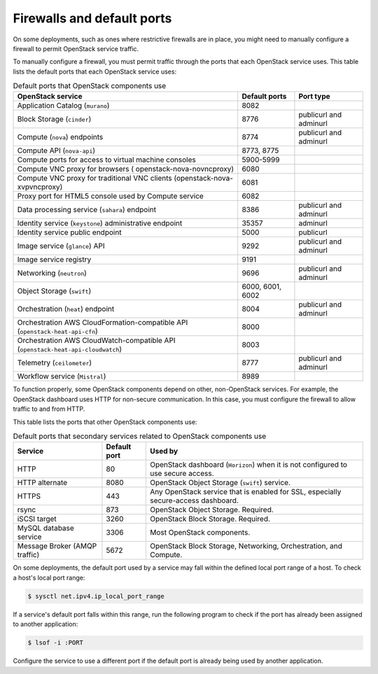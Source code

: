 ===========================
Firewalls and default ports
===========================

On some deployments, such as ones where restrictive firewalls are in
place, you might need to manually configure a firewall to permit
OpenStack service traffic.

To manually configure a firewall, you must permit traffic through the
ports that each OpenStack service uses. This table lists the default
ports that each OpenStack service uses:

.. list-table:: Default ports that OpenStack components use
   :header-rows: 1

   * - OpenStack service
     - Default ports
     - Port type
   * - Application Catalog (``murano``)
     - 8082
     -
   * - Block Storage (``cinder``)
     - 8776
     - publicurl and adminurl
   * - Compute (``nova``) endpoints
     - 8774
     - publicurl and adminurl
   * - Compute API (``nova-api``)
     - 8773, 8775
     -
   * - Compute ports for access to virtual machine consoles
     - 5900-5999
     -
   * - Compute VNC proxy for browsers ( openstack-nova-novncproxy)
     - 6080
     -
   * - Compute VNC proxy for traditional VNC clients (openstack-nova-xvpvncproxy)
     - 6081
     -
   * - Proxy port for HTML5 console used by Compute service
     - 6082
     -
   * - Data processing service (``sahara``) endpoint
     - 8386
     - publicurl and adminurl
   * - Identity service (``keystone``) administrative endpoint
     - 35357
     - adminurl
   * - Identity service public endpoint
     - 5000
     - publicurl
   * - Image service (``glance``) API
     - 9292
     - publicurl and adminurl
   * - Image service registry
     - 9191
     -
   * - Networking (``neutron``)
     - 9696
     - publicurl and adminurl
   * - Object Storage (``swift``)
     - 6000, 6001, 6002
     -
   * - Orchestration (``heat``) endpoint
     - 8004
     - publicurl and adminurl
   * - Orchestration AWS CloudFormation-compatible API (``openstack-heat-api-cfn``)
     - 8000
     -
   * - Orchestration AWS CloudWatch-compatible API (``openstack-heat-api-cloudwatch``)
     - 8003
     -
   * - Telemetry (``ceilometer``)
     - 8777
     - publicurl and adminurl
   * - Workflow service (``Mistral``)
     - 8989
     -

To function properly, some OpenStack components depend on other,
non-OpenStack services. For example, the OpenStack dashboard uses HTTP
for non-secure communication. In this case, you must configure the
firewall to allow traffic to and from HTTP.

This table lists the ports that other OpenStack components use:

.. list-table:: Default ports that secondary services related to OpenStack components use
   :header-rows: 1

   * - Service
     - Default port
     - Used by
   * - HTTP
     - 80
     - OpenStack dashboard (``Horizon``) when it is not configured to use secure access.
   * - HTTP alternate
     - 8080
     - OpenStack Object Storage (``swift``) service.
   * - HTTPS
     - 443
     - Any OpenStack service that is enabled for SSL, especially secure-access dashboard.
   * - rsync
     - 873
     - OpenStack Object Storage. Required.
   * - iSCSI target
     - 3260
     - OpenStack Block Storage. Required.
   * - MySQL database service
     - 3306
     - Most OpenStack components.
   * - Message Broker (AMQP traffic)
     - 5672
     - OpenStack Block Storage, Networking, Orchestration, and Compute.

On some deployments, the default port used by a service may fall within
the defined local port range of a host. To check a host's local port
range:

.. code-block:: console

    $ sysctl net.ipv4.ip_local_port_range

If a service's default port falls within this range, run the following
program to check if the port has already been assigned to another
application:

.. code-block:: console

    $ lsof -i :PORT

Configure the service to use a different port if the default port is
already being used by another application.
